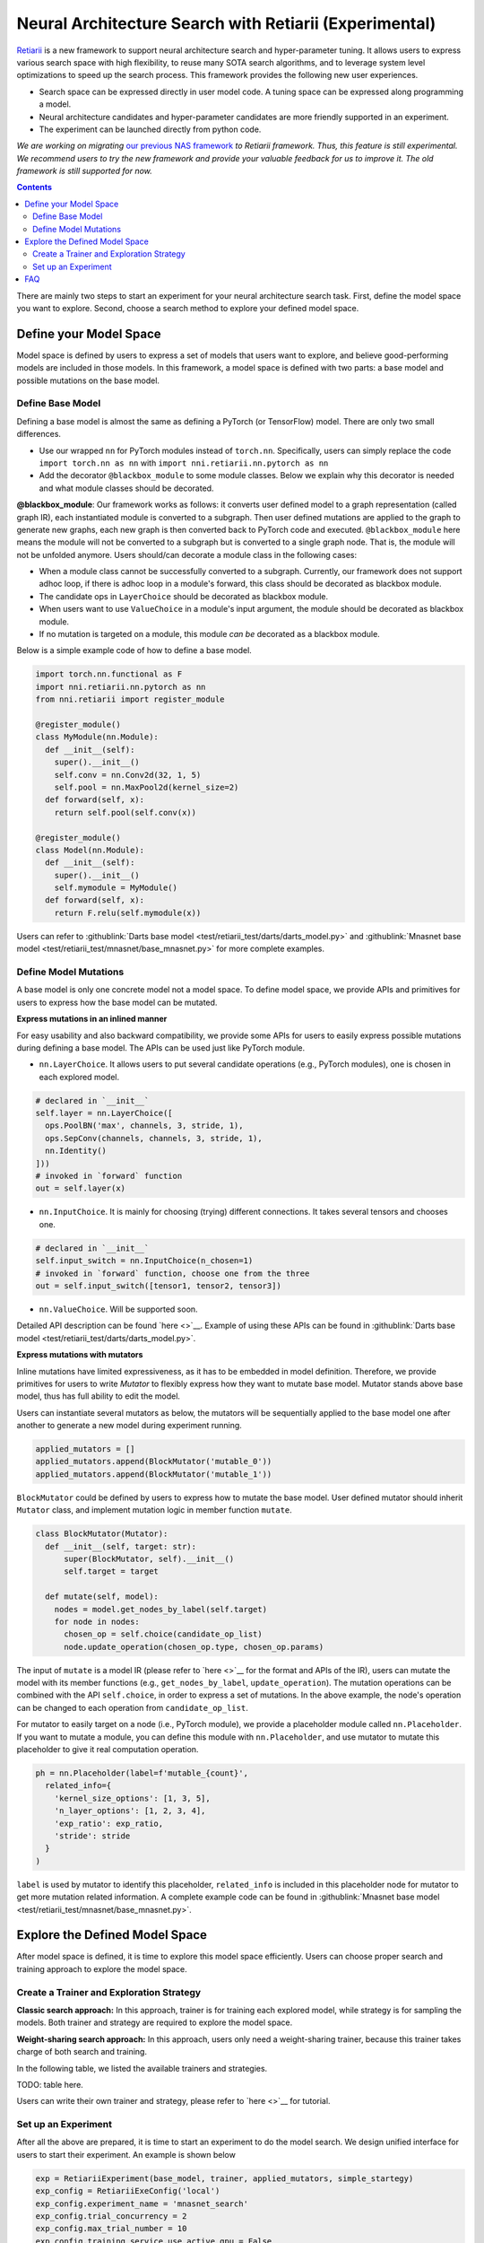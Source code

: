 Neural Architecture Search with Retiarii (Experimental)
=======================================================

`Retiarii <https://www.usenix.org/system/files/osdi20-zhang_quanlu.pdf>`__ is a new framework to support neural architecture search and hyper-parameter tuning. It allows users to express various search space with high flexibility, to reuse many SOTA search algorithms, and to leverage system level optimizations to speed up the search process. This framework provides the following new user experiences.

* Search space can be expressed directly in user model code. A tuning space can be expressed along programming a model.
* Neural architecture candidates and hyper-parameter candidates are more friendly supported in an experiment.
* The experiment can be launched directly from python code.

*We are working on migrating* `our previous NAS framework <../Overview.rst>`__ *to Retiarii framework. Thus, this feature is still experimental. We recommend users to try the new framework and provide your valuable feedback for us to improve it. The old framework is still supported for now.*

.. contents::

There are mainly two steps to start an experiment for your neural architecture search task. First, define the model space you want to explore. Second, choose a search method to explore your defined model space.

Define your Model Space
-----------------------

Model space is defined by users to express a set of models that users want to explore, and believe good-performing models are included in those models. In this framework, a model space is defined with two parts: a base model and possible mutations on the base model.

Define Base Model
^^^^^^^^^^^^^^^^^

Defining a base model is almost the same as defining a PyTorch (or TensorFlow) model. There are only two small differences.

* Use our wrapped ``nn`` for PyTorch modules instead of ``torch.nn``. Specifically, users can simply replace the code ``import torch.nn as nn`` with ``import nni.retiarii.nn.pytorch as nn``
* Add the decorator ``@blackbox_module`` to some module classes. Below we explain why this decorator is needed and what module classes should be decorated.

**@blackbox_module**: Our framework works as follows: it converts user defined model to a graph representation (called graph IR), each instantiated module is converted to a subgraph. Then user defined mutations are applied to the graph to generate new graphs, each new graph is then converted back to PyTorch code and executed. ``@blackbox_module`` here means the module will not be converted to a subgraph but is converted to a single graph node. That is, the module will not be unfolded anymore. Users should/can decorate a module class in the following cases:

* When a module class cannot be successfully converted to a subgraph. Currently, our framework does not support adhoc loop, if there is adhoc loop in a module's forward, this class should be decorated as blackbox module.
* The candidate ops in ``LayerChoice`` should be decorated as blackbox module.
* When users want to use ``ValueChoice`` in a module's input argument, the module should be decorated as blackbox module.
* If no mutation is targeted on a module, this module *can be* decorated as a blackbox module.

Below is a simple example code of how to define a base model.

.. code-block:: python

  import torch.nn.functional as F
  import nni.retiarii.nn.pytorch as nn
  from nni.retiarii import register_module

  @register_module()
  class MyModule(nn.Module):
    def __init__(self):
      super().__init__()
      self.conv = nn.Conv2d(32, 1, 5)
      self.pool = nn.MaxPool2d(kernel_size=2)
    def forward(self, x):
      return self.pool(self.conv(x))

  @register_module()
  class Model(nn.Module):
    def __init__(self):
      super().__init__()
      self.mymodule = MyModule()
    def forward(self, x):
      return F.relu(self.mymodule(x))

Users can refer to :githublink:`Darts base model <test/retiarii_test/darts/darts_model.py>` and :githublink:`Mnasnet base model <test/retiarii_test/mnasnet/base_mnasnet.py>` for more complete examples.

Define Model Mutations
^^^^^^^^^^^^^^^^^^^^^^

A base model is only one concrete model not a model space. To define model space, we provide APIs and primitives for users to express how the base model can be mutated.

**Express mutations in an inlined manner**

For easy usability and also backward compatibility, we provide some APIs for users to easily express possible mutations during defining a base model. The APIs can be used just like PyTorch module.

* ``nn.LayerChoice``. It allows users to put several candidate operations (e.g., PyTorch modules), one is chosen in each explored model.

.. code-block:: python

  # declared in `__init__`
  self.layer = nn.LayerChoice([
    ops.PoolBN('max', channels, 3, stride, 1),
    ops.SepConv(channels, channels, 3, stride, 1),
    nn.Identity()
  ]))
  # invoked in `forward` function
  out = self.layer(x)

* ``nn.InputChoice``. It is mainly for choosing (trying) different connections. It takes several tensors and chooses one.

.. code-block:: python

  # declared in `__init__`
  self.input_switch = nn.InputChoice(n_chosen=1)
  # invoked in `forward` function, choose one from the three
  out = self.input_switch([tensor1, tensor2, tensor3])

* ``nn.ValueChoice``. Will be supported soon.

Detailed API description can be found `here <>`__\. Example of using these APIs can be found in :githublink:`Darts base model <test/retiarii_test/darts/darts_model.py>`.

**Express mutations with mutators**

Inline mutations have limited expressiveness, as it has to be embedded in model definition. Therefore, we provide primitives for users to write *Mutator* to flexibly express how they want to mutate base model. Mutator stands above base model, thus has full ability to edit the model.

Users can instantiate several mutators as below, the mutators will be sequentially applied to the base model one after another to generate a new model during experiment running.

.. code-block:: python

  applied_mutators = []
  applied_mutators.append(BlockMutator('mutable_0'))
  applied_mutators.append(BlockMutator('mutable_1'))

``BlockMutator`` could be defined by users to express how to mutate the base model. User defined mutator should inherit ``Mutator`` class, and implement mutation logic in member function ``mutate``.

.. code-block:: python

  class BlockMutator(Mutator):
    def __init__(self, target: str):
        super(BlockMutator, self).__init__()
        self.target = target

    def mutate(self, model):
      nodes = model.get_nodes_by_label(self.target)
      for node in nodes:
        chosen_op = self.choice(candidate_op_list)
        node.update_operation(chosen_op.type, chosen_op.params)

The input of ``mutate`` is a model IR (please refer to `here <>`__ for the format and APIs of the IR), users can mutate the model with its member functions (e.g., ``get_nodes_by_label``, ``update_operation``). The mutation operations can be combined with the API ``self.choice``, in order to express a set of mutations. In the above example, the node's operation can be changed to each operation from ``candidate_op_list``.

For mutator to easily target on a node (i.e., PyTorch module), we provide a placeholder module called ``nn.Placeholder``. If you want to mutate a module, you can define this module with ``nn.Placeholder``, and use mutator to mutate this placeholder to give it real computation operation.

.. code-block:: python

  ph = nn.Placeholder(label=f'mutable_{count}',
    related_info={
      'kernel_size_options': [1, 3, 5],
      'n_layer_options': [1, 2, 3, 4],
      'exp_ratio': exp_ratio,
      'stride': stride
    }
  )

``label`` is used by mutator to identify this placeholder, ``related_info`` is included in this placeholder node for mutator to get more mutation related information. A complete example code can be found in :githublink:`Mnasnet base model <test/retiarii_test/mnasnet/base_mnasnet.py>`.

Explore the Defined Model Space
-------------------------------

After model space is defined, it is time to explore this model space efficiently. Users can choose proper search and training approach to explore the model space.

Create a Trainer and Exploration Strategy
^^^^^^^^^^^^^^^^^^^^^^^^^^^^^^^^^^^^^^^^^

**Classic search approach:**
In this approach, trainer is for training each explored model, while strategy is for sampling the models. Both trainer and strategy are required to explore the model space.

**Weight-sharing search approach:**
In this approach, users only need a weight-sharing trainer, because this trainer takes charge of both search and training.

In the following table, we listed the available trainers and strategies.

TODO: table here.

Users can write their own trainer and strategy, please refer to `here <>`__ for tutorial.

Set up an Experiment
^^^^^^^^^^^^^^^^^^^^

After all the above are prepared, it is time to start an experiment to do the model search. We design unified interface for users to start their experiment. An example is shown below

.. code-block:: python

  exp = RetiariiExperiment(base_model, trainer, applied_mutators, simple_startegy)
  exp_config = RetiariiExeConfig('local')
  exp_config.experiment_name = 'mnasnet_search'
  exp_config.trial_concurrency = 2
  exp_config.max_trial_number = 10
  exp_config.training_service.use_active_gpu = False
  exp.run(exp_config, 8081, debug=True)

This code starts an NNI experiment. Note that if inlined mutation is used, ``applied_mutators`` should be ``None``.

FAQ
---

TBD
